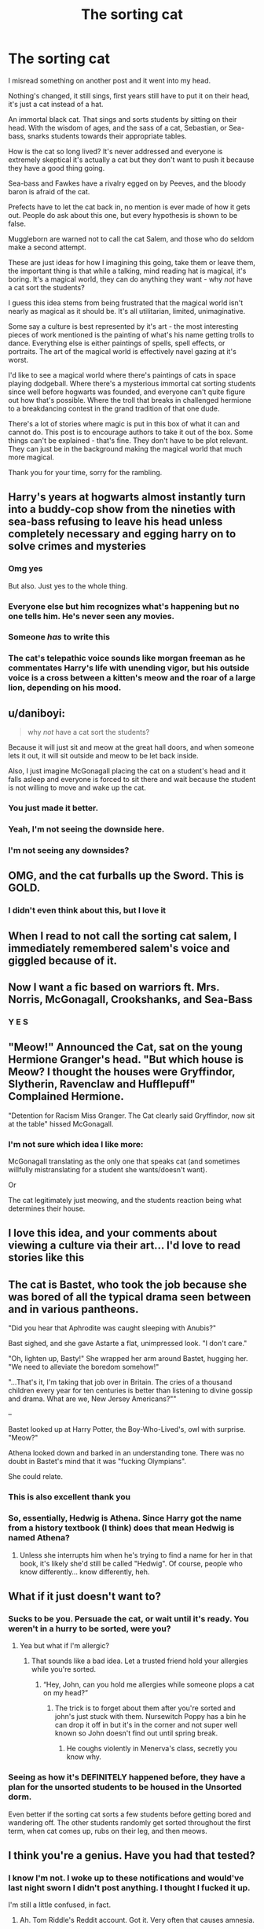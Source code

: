 #+TITLE: The sorting cat

* The sorting cat
:PROPERTIES:
:Author: fanfic_reader
:Score: 264
:DateUnix: 1619062235.0
:DateShort: 2021-Apr-22
:FlairText: Discussion
:END:
I misread something on another post and it went into my head.

Nothing's changed, it still sings, first years still have to put it on their head, it's just a cat instead of a hat.

An immortal black cat. That sings and sorts students by sitting on their head. With the wisdom of ages, and the sass of a cat, Sebastian, or Sea-bass, snarks students towards their appropriate tables.

How is the cat so long lived? It's never addressed and everyone is extremely skeptical it's actually a cat but they don't want to push it because they have a good thing going.

Sea-bass and Fawkes have a rivalry egged on by Peeves, and the bloody baron is afraid of the cat.

Prefects have to let the cat back in, no mention is ever made of how it gets out. People do ask about this one, but every hypothesis is shown to be false.

Muggleborn are warned not to call the cat Salem, and those who do seldom make a second attempt.

These are just ideas for how I imagining this going, take them or leave them, the important thing is that while a talking, mind reading hat is magical, it's boring. It's a magical world, they can do anything they want - why /not/ have a cat sort the students?

I guess this idea stems from being frustrated that the magical world isn't nearly as magical as it should be. It's all utilitarian, limited, unimaginative.

Some say a culture is best represented by it's art - the most interesting pieces of work mentioned is the painting of what's his name getting trolls to dance. Everything else is either paintings of spells, spell effects, or portraits. The art of the magical world is effectively navel gazing at it's worst.

I'd like to see a magical world where there's paintings of cats in space playing dodgeball. Where there's a mysterious immortal cat sorting students since well before hogwarts was founded, and everyone can't quite figure out how that's possible. Where the troll that breaks in challenged hermione to a breakdancing contest in the grand tradition of that one dude.

There's a lot of stories where magic is put in this box of what it can and cannot do. This post is to encourage authors to take it out of the box. Some things can't be explained - that's fine. They don't have to be plot relevant. They can just be in the background making the magical world that much more magical.

Thank you for your time, sorry for the rambling.


** Harry's years at hogwarts almost instantly turn into a buddy-cop show from the nineties with sea-bass refusing to leave his head unless completely necessary and egging harry on to solve crimes and mysteries
:PROPERTIES:
:Author: pheonixsblight
:Score: 152
:DateUnix: 1619066721.0
:DateShort: 2021-Apr-22
:END:

*** Omg yes

But also. Just yes to the whole thing.
:PROPERTIES:
:Author: StolenPens
:Score: 47
:DateUnix: 1619073054.0
:DateShort: 2021-Apr-22
:END:


*** Everyone else but him recognizes what's happening but no one tells him. He's never seen any movies.
:PROPERTIES:
:Author: fanfic_reader
:Score: 25
:DateUnix: 1619098199.0
:DateShort: 2021-Apr-22
:END:


*** Someone /has/ to write this
:PROPERTIES:
:Author: Zpeed1
:Score: 9
:DateUnix: 1619098817.0
:DateShort: 2021-Apr-22
:END:


*** The cat's telepathic voice sounds like morgan freeman as he commentates Harry's life with unending vigor, but his outside voice is a cross between a kitten's meow and the roar of a large lion, depending on his mood.
:PROPERTIES:
:Author: Uncommonality
:Score: 3
:DateUnix: 1619170231.0
:DateShort: 2021-Apr-23
:END:


** u/daniboyi:
#+begin_quote
  why /not/ have a cat sort the students?
#+end_quote

Because it will just sit and meow at the great hall doors, and when someone lets it out, it will sit outside and meow to be let back inside.

Also, I just imagine McGonagall placing the cat on a student's head and it falls asleep and everyone is forced to sit there and wait because the student is not willing to move and wake up the cat.
:PROPERTIES:
:Author: daniboyi
:Score: 104
:DateUnix: 1619084681.0
:DateShort: 2021-Apr-22
:END:

*** You just made it better.
:PROPERTIES:
:Author: Slytherinrabbit
:Score: 42
:DateUnix: 1619087380.0
:DateShort: 2021-Apr-22
:END:


*** Yeah, I'm not seeing the downside here.
:PROPERTIES:
:Author: anotherstupidworkacc
:Score: 28
:DateUnix: 1619096226.0
:DateShort: 2021-Apr-22
:END:


*** I'm not seeing any downsides?
:PROPERTIES:
:Author: fanfic_reader
:Score: 29
:DateUnix: 1619098311.0
:DateShort: 2021-Apr-22
:END:


** OMG, and the cat furballs up the Sword. This is GOLD.
:PROPERTIES:
:Author: ThePurpleSystem
:Score: 74
:DateUnix: 1619085597.0
:DateShort: 2021-Apr-22
:END:

*** I didn't even think about this, but I love it
:PROPERTIES:
:Author: fanfic_reader
:Score: 22
:DateUnix: 1619098336.0
:DateShort: 2021-Apr-22
:END:


** When I read to not call the sorting cat salem, I immediately remembered salem's voice and giggled because of it.
:PROPERTIES:
:Author: NRNstephaniemorelli
:Score: 33
:DateUnix: 1619077916.0
:DateShort: 2021-Apr-22
:END:


** Now I want a fic based on warriors ft. Mrs. Norris, McGonagall, Crookshanks, and Sea-Bass
:PROPERTIES:
:Author: poondi
:Score: 18
:DateUnix: 1619098021.0
:DateShort: 2021-Apr-22
:END:

*** Y E S
:PROPERTIES:
:Author: _xo_sunflower
:Score: 2
:DateUnix: 1619102692.0
:DateShort: 2021-Apr-22
:END:


** "Meow!" Announced the Cat, sat on the young Hermione Granger's head. "But which house is Meow? I thought the houses were Gryffindor, Slytherin, Ravenclaw and Hufflepuff" Complained Hermione.

"Detention for Racism Miss Granger. The Cat clearly said Gryffindor, now sit at the table" hissed McGonagall.
:PROPERTIES:
:Author: LittenInAScarf
:Score: 57
:DateUnix: 1619089262.0
:DateShort: 2021-Apr-22
:END:

*** I'm not sure which idea I like more:

McGonagall translating as the only one that speaks cat (and sometimes willfully mistranslating for a student she wants/doesn't want).

Or

The cat legitimately just meowing, and the students reaction being what determines their house.
:PROPERTIES:
:Author: Elaine13288
:Score: 57
:DateUnix: 1619093859.0
:DateShort: 2021-Apr-22
:END:


** I love this idea, and your comments about viewing a culture via their art... I'd love to read stories like this
:PROPERTIES:
:Author: whysys
:Score: 14
:DateUnix: 1619090802.0
:DateShort: 2021-Apr-22
:END:


** The cat is Bastet, who took the job because she was bored of all the typical drama seen between and in various pantheons.

"Did you hear that Aphrodite was caught sleeping with Anubis?"

Bast sighed, and she gave Astarte a flat, unimpressed look. "I don't care."

"Oh, lighten up, Basty!" She wrapped her arm around Bastet, hugging her. "We need to alleviate the boredom somehow!"

"...That's it, I'm taking that job over in Britain. The cries of a thousand children every year for ten centuries is better than listening to divine gossip and drama. What are we, New Jersey Americans?""

--

Bastet looked up at Harry Potter, the Boy-Who-Lived's, owl with surprise. "Meow?"

Athena looked down and barked in an understanding tone. There was no doubt in Bastet's mind that it was "fucking Olympians".

She could relate.
:PROPERTIES:
:Author: MidgardWyrm
:Score: 14
:DateUnix: 1619113867.0
:DateShort: 2021-Apr-22
:END:

*** This is also excellent thank you
:PROPERTIES:
:Author: fanfic_reader
:Score: 8
:DateUnix: 1619114774.0
:DateShort: 2021-Apr-22
:END:


*** So, essentially, Hedwig is Athena. Since Harry got the name from a history textbook (I think) does that mean Hedwig is named Athena?
:PROPERTIES:
:Author: Glitched-Quill
:Score: 2
:DateUnix: 1619129038.0
:DateShort: 2021-Apr-23
:END:

**** Unless she interrupts him when he's trying to find a name for her in that book, it's likely she'd still be called "Hedwig". Of course, people who know differently... know differently, heh.
:PROPERTIES:
:Author: MidgardWyrm
:Score: 2
:DateUnix: 1619155085.0
:DateShort: 2021-Apr-23
:END:


** What if it just doesn't want to?
:PROPERTIES:
:Author: GuineapigCare101
:Score: 10
:DateUnix: 1619096384.0
:DateShort: 2021-Apr-22
:END:

*** Sucks to be you. Persuade the cat, or wait until it's ready. You weren't in a hurry to be sorted, were you?
:PROPERTIES:
:Author: fanfic_reader
:Score: 17
:DateUnix: 1619098500.0
:DateShort: 2021-Apr-22
:END:

**** Yea but what if I'm allergic?
:PROPERTIES:
:Author: GuineapigCare101
:Score: 7
:DateUnix: 1619098555.0
:DateShort: 2021-Apr-22
:END:

***** That sounds like a bad idea. Let a trusted friend hold your allergies while you're sorted.
:PROPERTIES:
:Author: fanfic_reader
:Score: 14
:DateUnix: 1619099111.0
:DateShort: 2021-Apr-22
:END:

****** “Hey, John, can you hold me allergies while someone plops a cat on my head?”
:PROPERTIES:
:Author: GuineapigCare101
:Score: 12
:DateUnix: 1619099165.0
:DateShort: 2021-Apr-22
:END:

******* The trick is to forget about them after you're sorted and john's just stuck with them. Nursewitch Poppy has a bin he can drop it off in but it's in the corner and not super well known so John doesn't find out until spring break.
:PROPERTIES:
:Author: fanfic_reader
:Score: 12
:DateUnix: 1619100447.0
:DateShort: 2021-Apr-22
:END:

******** He coughs violently in Menerva's class, secretly you know why.
:PROPERTIES:
:Author: GuineapigCare101
:Score: 11
:DateUnix: 1619100556.0
:DateShort: 2021-Apr-22
:END:


*** Seeing as how it's DEFINITELY happened before, they have a plan for the unsorted students to be housed in the Unsorted dorm.

Even better if the sorting cat sorts a few students before getting bored and wandering off. The other students randomly get sorted throughout the first term, when cat comes up, rubs on their leg, and then meows.
:PROPERTIES:
:Author: JennaSayquah
:Score: 3
:DateUnix: 1619115842.0
:DateShort: 2021-Apr-22
:END:


** I think you're a genius. Have you had that tested?
:PROPERTIES:
:Author: Futueteipsum7
:Score: 9
:DateUnix: 1619099678.0
:DateShort: 2021-Apr-22
:END:

*** I know I'm not. I woke up to these notifications and would've last night sworn I didn't post anything. I thought I fucked it up.

I'm still a little confused, in fact.
:PROPERTIES:
:Author: fanfic_reader
:Score: 10
:DateUnix: 1619100264.0
:DateShort: 2021-Apr-22
:END:

**** Ah. Tom Riddle's Reddit account. Got it. Very often that causes amnesia.
:PROPERTIES:
:Author: Futueteipsum7
:Score: 4
:DateUnix: 1619113457.0
:DateShort: 2021-Apr-22
:END:


** I remember a crack fic where the sorting hat gets high while sorting luna and always wishes to sit on her head. It also got withdrawals etc so imagine if luna is like catnip to the sorting cat and ever since her sorting always follows luna around and loves sitting on her head like a furry cap.
:PROPERTIES:
:Author: eclipsearestillcool
:Score: 17
:DateUnix: 1619097537.0
:DateShort: 2021-Apr-22
:END:


** Your post reminded me of that time I mistyped a prompt and it became the Sorting Hay.

[[https://www.reddit.com/r/HPfanfiction/comments/iaqeq4/comment/g1qrvha]]
:PROPERTIES:
:Author: Termsndconditions
:Score: 6
:DateUnix: 1619102193.0
:DateShort: 2021-Apr-22
:END:


** People with cat allergies have to either take medicine or just not come to Hogwarts (it's probably already annoying since there are so many pet cats, but there's probably a spell or potion that can fix your allergies)
:PROPERTIES:
:Author: Classic-Asparagus
:Score: 4
:DateUnix: 1619104664.0
:DateShort: 2021-Apr-22
:END:


** Is this a setup for the "cat scan" joke? :)
:PROPERTIES:
:Author: JennaSayquah
:Score: 5
:DateUnix: 1619115672.0
:DateShort: 2021-Apr-22
:END:


** All students are sent to Gryffindoor, cause it was actually McGonagall.
:PROPERTIES:
:Author: Togop
:Score: 3
:DateUnix: 1619112466.0
:DateShort: 2021-Apr-22
:END:


** I love it. Here's my sorting cat. She's a highlander Maine coon mix named Nori. I love your idea.
:PROPERTIES:
:Author: EmEmPeriwinkle
:Score: 1
:DateUnix: 1619903411.0
:DateShort: 2021-May-02
:END:
